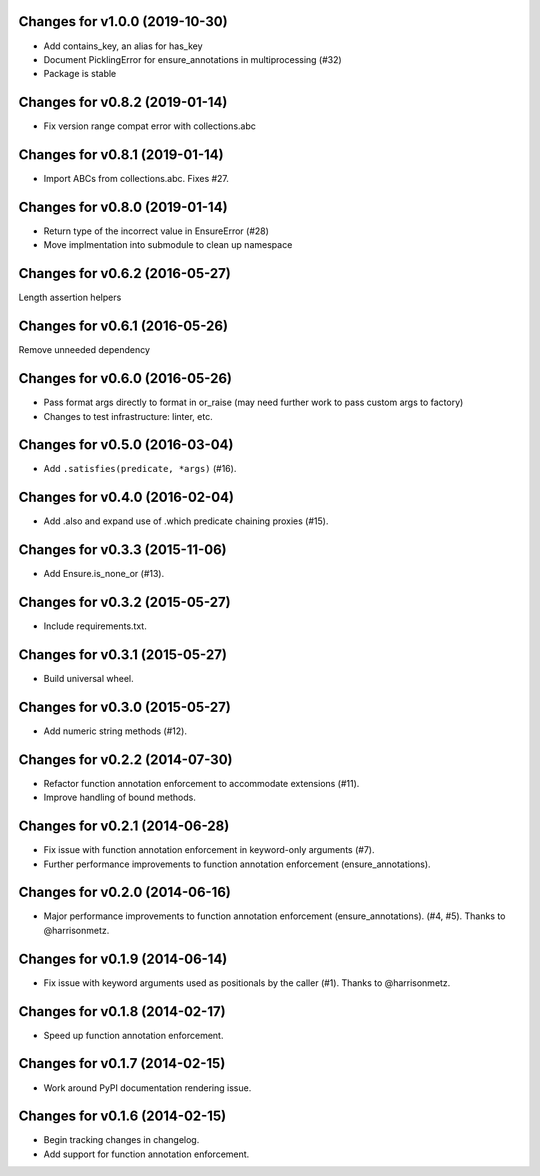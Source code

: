 Changes for v1.0.0 (2019-10-30)
===============================

-  Add contains_key, an alias for has_key

-  Document PicklingError for ensure_annotations in multiprocessing
   (#32)

-  Package is stable

Changes for v0.8.2 (2019-01-14)
===============================

-  Fix version range compat error with collections.abc

Changes for v0.8.1 (2019-01-14)
===============================

-  Import ABCs from collections.abc. Fixes #27.

Changes for v0.8.0 (2019-01-14)
===============================

-  Return type of the incorrect value in EnsureError (#28)

-  Move implmentation into submodule to clean up namespace

Changes for v0.6.2 (2016-05-27)
===============================
Length assertion helpers

Changes for v0.6.1 (2016-05-26)
===============================
Remove unneeded dependency

Changes for v0.6.0 (2016-05-26)
===============================
- Pass format args directly to format in or_raise (may need further work to pass custom args to factory)
- Changes to test infrastructure: linter, etc.

Changes for v0.5.0 (2016-03-04)
===============================
- Add ``.satisfies(predicate, *args)`` (#16).

Changes for v0.4.0 (2016-02-04)
===============================
- Add .also and expand use of .which predicate chaining proxies (#15).

Changes for v0.3.3 (2015-11-06)
===============================
- Add Ensure.is_none_or (#13).

Changes for v0.3.2 (2015-05-27)
===============================
- Include requirements.txt.

Changes for v0.3.1 (2015-05-27)
===============================
- Build universal wheel.

Changes for v0.3.0 (2015-05-27)
===============================
- Add numeric string methods (#12).

Changes for v0.2.2 (2014-07-30)
===============================
- Refactor function annotation enforcement to accommodate extensions (#11).
- Improve handling of bound methods.

Changes for v0.2.1 (2014-06-28)
===============================
- Fix issue with function annotation enforcement in keyword-only arguments (#7).
- Further performance improvements to function annotation enforcement (ensure_annotations).

Changes for v0.2.0 (2014-06-16)
===============================
- Major performance improvements to function annotation enforcement (ensure_annotations). (#4, #5). Thanks to @harrisonmetz.

Changes for v0.1.9 (2014-06-14)
===============================
- Fix issue with keyword arguments used as positionals by the caller (#1). Thanks to @harrisonmetz.

Changes for v0.1.8 (2014-02-17)
===============================
- Speed up function annotation enforcement.

Changes for v0.1.7 (2014-02-15)
===============================
- Work around PyPI documentation rendering issue.

Changes for v0.1.6 (2014-02-15)
===============================
- Begin tracking changes in changelog.
- Add support for function annotation enforcement.
